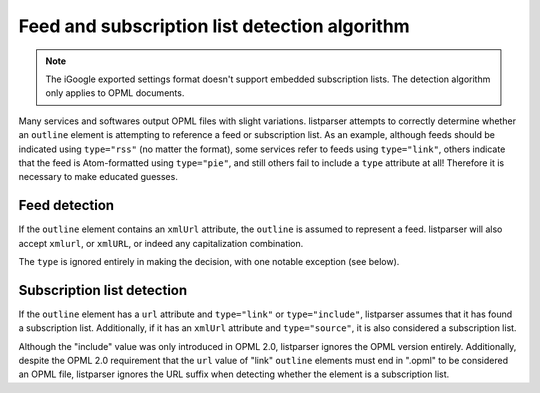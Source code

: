 Feed and subscription list detection algorithm
==============================================

..  note::

    The iGoogle exported settings format doesn't support embedded subscription lists. The detection algorithm only applies to OPML documents.

Many services and softwares output OPML files with slight variations. listparser attempts to correctly determine whether an ``outline`` element is attempting to reference a feed or subscription list. As an example, although feeds should be indicated using ``type="rss"`` (no matter the format), some services refer to feeds using ``type="link"``, others indicate that the feed is Atom-formatted using ``type="pie"``, and still others fail to include a ``type`` attribute at all! Therefore it is necessary to make educated guesses.


Feed detection
--------------

If the ``outline`` element contains an ``xmlUrl`` attribute, the ``outline`` is assumed to represent a feed. listparser will also accept ``xmlurl``, or ``xmlURL``, or indeed any capitalization combination.

The ``type`` is ignored entirely in making the decision, with one notable exception (see below).


Subscription list detection
---------------------------

If the ``outline`` element has a ``url`` attribute and ``type="link"`` or ``type="include"``, listparser assumes that it has found a subscription list. Additionally, if it has an ``xmlUrl`` attribute and ``type="source"``, it is also considered a subscription list.

Although the "include" value was only introduced in OPML 2.0, listparser ignores the OPML version entirely. Additionally, despite the OPML 2.0 requirement that the ``url`` value of "link" ``outline`` elements must end in ".opml" to be considered an OPML file, listparser ignores the URL suffix when detecting whether the element is a subscription list.

